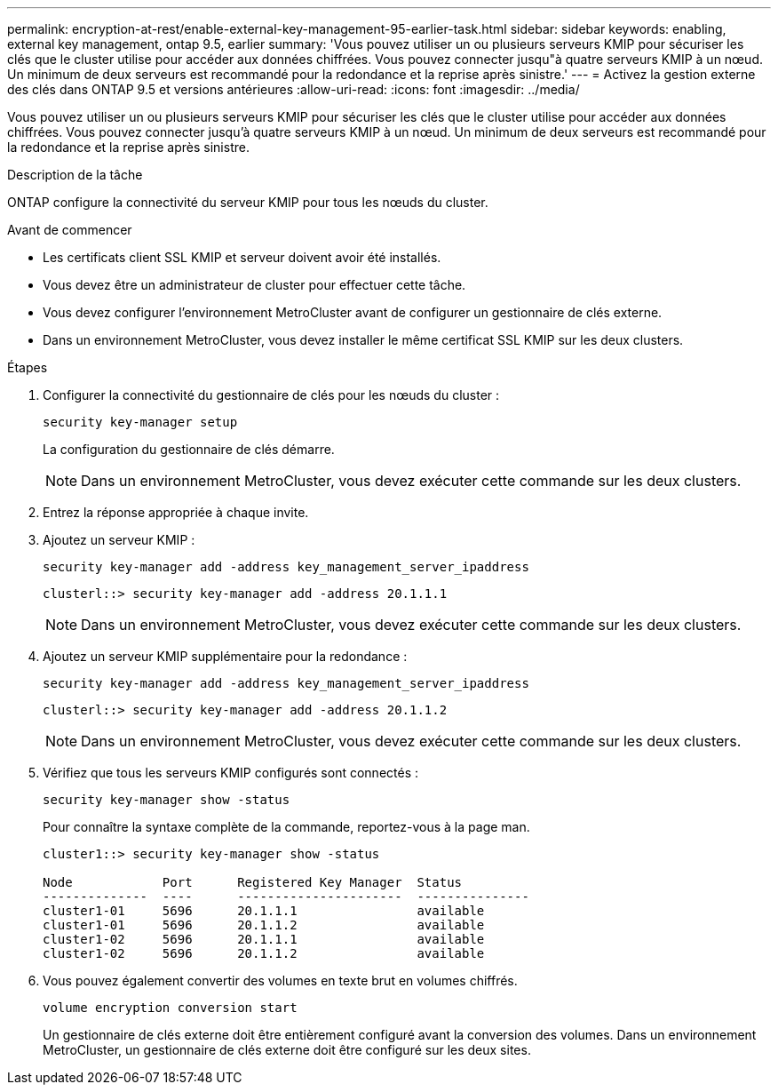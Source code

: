 ---
permalink: encryption-at-rest/enable-external-key-management-95-earlier-task.html 
sidebar: sidebar 
keywords: enabling, external key management, ontap 9.5, earlier 
summary: 'Vous pouvez utiliser un ou plusieurs serveurs KMIP pour sécuriser les clés que le cluster utilise pour accéder aux données chiffrées. Vous pouvez connecter jusqu"à quatre serveurs KMIP à un nœud. Un minimum de deux serveurs est recommandé pour la redondance et la reprise après sinistre.' 
---
= Activez la gestion externe des clés dans ONTAP 9.5 et versions antérieures
:allow-uri-read: 
:icons: font
:imagesdir: ../media/


[role="lead"]
Vous pouvez utiliser un ou plusieurs serveurs KMIP pour sécuriser les clés que le cluster utilise pour accéder aux données chiffrées. Vous pouvez connecter jusqu'à quatre serveurs KMIP à un nœud. Un minimum de deux serveurs est recommandé pour la redondance et la reprise après sinistre.

.Description de la tâche
ONTAP configure la connectivité du serveur KMIP pour tous les nœuds du cluster.

.Avant de commencer
* Les certificats client SSL KMIP et serveur doivent avoir été installés.
* Vous devez être un administrateur de cluster pour effectuer cette tâche.
* Vous devez configurer l'environnement MetroCluster avant de configurer un gestionnaire de clés externe.
* Dans un environnement MetroCluster, vous devez installer le même certificat SSL KMIP sur les deux clusters.


.Étapes
. Configurer la connectivité du gestionnaire de clés pour les nœuds du cluster :
+
`security key-manager setup`

+
La configuration du gestionnaire de clés démarre.

+

NOTE: Dans un environnement MetroCluster, vous devez exécuter cette commande sur les deux clusters.

. Entrez la réponse appropriée à chaque invite.
. Ajoutez un serveur KMIP :
+
`security key-manager add -address key_management_server_ipaddress`

+
[listing]
----
clusterl::> security key-manager add -address 20.1.1.1
----
+

NOTE: Dans un environnement MetroCluster, vous devez exécuter cette commande sur les deux clusters.

. Ajoutez un serveur KMIP supplémentaire pour la redondance :
+
`security key-manager add -address key_management_server_ipaddress`

+
[listing]
----
clusterl::> security key-manager add -address 20.1.1.2
----
+

NOTE: Dans un environnement MetroCluster, vous devez exécuter cette commande sur les deux clusters.

. Vérifiez que tous les serveurs KMIP configurés sont connectés :
+
`security key-manager show -status`

+
Pour connaître la syntaxe complète de la commande, reportez-vous à la page man.

+
[listing]
----
cluster1::> security key-manager show -status

Node            Port      Registered Key Manager  Status
--------------  ----      ----------------------  ---------------
cluster1-01     5696      20.1.1.1                available
cluster1-01     5696      20.1.1.2                available
cluster1-02     5696      20.1.1.1                available
cluster1-02     5696      20.1.1.2                available
----
. Vous pouvez également convertir des volumes en texte brut en volumes chiffrés.
+
`volume encryption conversion start`

+
Un gestionnaire de clés externe doit être entièrement configuré avant la conversion des volumes. Dans un environnement MetroCluster, un gestionnaire de clés externe doit être configuré sur les deux sites.


